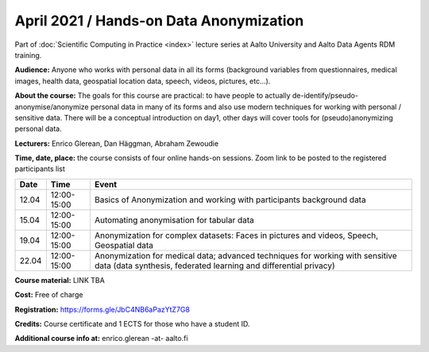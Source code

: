 ========================================
April 2021 / Hands-on Data Anonymization
========================================

Part of :doc:`Scientific Computing in Practice <index>` lecture series at Aalto University and Aalto Data Agents RDM training.

**Audience:** Anyone who works with personal data in all its forms (background variables from questionnaires, medical images, health data, geospatial location data, speech, videos, pictures, etc...).

**About the course:** The goals for this course are practical: to have people to actually de-identify/pseudo-anonymise/anonymize personal data in many of its forms and also use modern techniques for working with personal / sensitive data. There will be a conceptual introduction on day1, other days will cover tools for (pseudo)anonymizing personal data.


**Lecturers:** 
Enrico Glerean, Dan Häggman, Abraham Zewoudie

**Time, date, place:** the course consists of four online hands-on sessions. Zoom link to be posted to the registered participants list

+-------+-------------+--------------------------------------------------------------------------------------------+
|  Date |        Time | Event                                                                                      |
+=======+=============+============================================================================================+
| 12.04 | 12:00-15:00 | Basics of Anonymization and working with participants background data                      |
+-------+-------------+--------------------------------------------------------------------------------------------+
| 15.04 | 12:00-15:00 | Automating anonymisation for tabular data                                                  |
+-------+-------------+--------------------------------------------------------------------------------------------+
| 19.04 | 12:00-15:00 | Anonymization for complex datasets: Faces in pictures and videos, Speech, Geospatial data  |
+-------+-------------+--------------------------------------------------------------------------------------------+
| 22.04 | 12:00-15:00 | Anonymization for medical data; advanced techniques for                                    |
|       |             | working with sensitive data (data synthesis, federated learning and differential privacy)  |
+-------+-------------+--------------------------------------------------------------------------------------------+

**Course material:** LINK TBA

**Cost:** Free of charge

**Registration:** https://forms.gle/JbC4NB6aPazYtZ7G8

**Credits:** Course certificate and 1 ECTS for those who have a student ID. 

**Additional course info at:** enrico.glerean -at- aalto.fi
